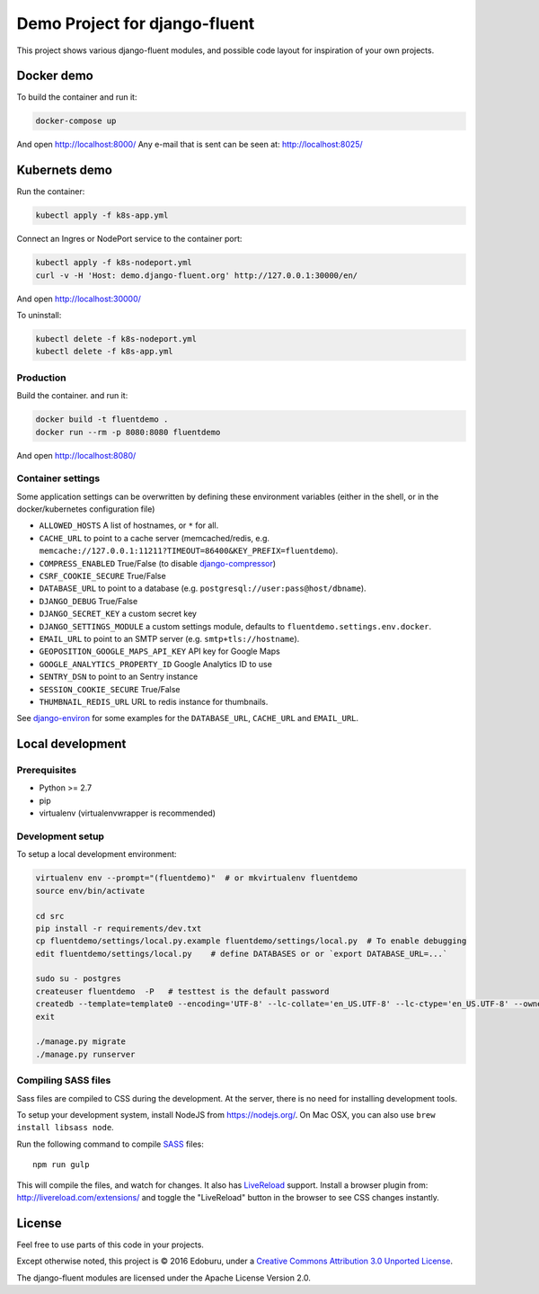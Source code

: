 Demo Project for django-fluent
==============================

This project shows various django-fluent modules,
and possible code layout for inspiration of your own projects.

Docker demo
-----------

To build the container and run it:

.. code-block:: bash

    docker-compose up

And open http://localhost:8000/
Any e-mail that is sent can be seen at: http://localhost:8025/

Kubernets demo
--------------

Run the container:

.. code-block:: bash

    kubectl apply -f k8s-app.yml

Connect an Ingres or NodePort service to the container port:

.. code-block:: bash

    kubectl apply -f k8s-nodeport.yml
    curl -v -H 'Host: demo.django-fluent.org' http://127.0.0.1:30000/en/

And open http://localhost:30000/

To uninstall:

.. code-block:: bash

    kubectl delete -f k8s-nodeport.yml
    kubectl delete -f k8s-app.yml


Production
~~~~~~~~~~

Build the container. and run it:

.. code-block:: bash

    docker build -t fluentdemo .
    docker run --rm -p 8080:8080 fluentdemo

And open http://localhost:8080/

Container settings
~~~~~~~~~~~~~~~~~~

Some application settings can be overwritten by defining these environment variables
(either in the shell, or in the docker/kubernetes configuration file)

* ``ALLOWED_HOSTS`` A list of hostnames, or ``*`` for all.
* ``CACHE_URL`` to point to a cache server (memcached/redis, e.g. ``memcache://127.0.0.1:11211?TIMEOUT=86400&KEY_PREFIX=fluentdemo``).
* ``COMPRESS_ENABLED`` True/False (to disable django-compressor_)
* ``CSRF_COOKIE_SECURE`` True/False
* ``DATABASE_URL`` to point to a database (e.g. ``postgresql://user:pass@host/dbname``).
* ``DJANGO_DEBUG`` True/False
* ``DJANGO_SECRET_KEY`` a custom secret key
* ``DJANGO_SETTINGS_MODULE`` a custom settings module, defaults to ``fluentdemo.settings.env.docker``.
* ``EMAIL_URL`` to point to an SMTP server (e.g. ``smtp+tls://hostname``).
* ``GEOPOSITION_GOOGLE_MAPS_API_KEY`` API key for Google Maps
* ``GOOGLE_ANALYTICS_PROPERTY_ID`` Google Analytics ID to use
* ``SENTRY_DSN`` to point to an Sentry instance
* ``SESSION_COOKIE_SECURE`` True/False
* ``THUMBNAIL_REDIS_URL`` URL to redis instance for thumbnails.

See django-environ_ for some examples for the ``DATABASE_URL``, ``CACHE_URL`` and ``EMAIL_URL``.


Local development
-----------------

Prerequisites
~~~~~~~~~~~~~

- Python >= 2.7
- pip
- virtualenv (virtualenvwrapper is recommended)

Development setup
~~~~~~~~~~~~~~~~~

To setup a local development environment:

.. code-block:: bash

    virtualenv env --prompt="(fluentdemo)"  # or mkvirtualenv fluentdemo
    source env/bin/activate

    cd src
    pip install -r requirements/dev.txt
    cp fluentdemo/settings/local.py.example fluentdemo/settings/local.py  # To enable debugging
    edit fluentdemo/settings/local.py    # define DATABASES or or `export DATABASE_URL=...`

    sudo su - postgres
    createuser fluentdemo  -P   # testtest is the default password
    createdb --template=template0 --encoding='UTF-8' --lc-collate='en_US.UTF-8' --lc-ctype='en_US.UTF-8' --owner=fluentdemo fluentdemo
    exit

    ./manage.py migrate
    ./manage.py runserver

Compiling SASS files
~~~~~~~~~~~~~~~~~~~~

Sass files are compiled to CSS during the development.
At the server, there is no need for installing development tools.

To setup your development system, install NodeJS from https://nodejs.org/.
On Mac OSX, you can also use ``brew install libsass node``.

Run the following command to compile SASS_ files::

    npm run gulp

This will compile the files, and watch for changes.
It also has LiveReload_ support.
Install a browser plugin from: http://livereload.com/extensions/
and toggle the "LiveReload" button in the browser to see CSS changes instantly.

License
-------

Feel free to use parts of this code in your projects.

.. image::  http://i.creativecommons.org/l/by/3.0/88x31.png
   :target: http://creativecommons.org/licenses/by/3.0/
   :alt: Creative Commons License

Except otherwise noted, this project is © 2016 Edoburu, under a `Creative Commons Attribution 3.0 Unported License <http://creativecommons.org/licenses/by/3.0/>`_.

The django-fluent modules are licensed under the Apache License Version 2.0.


.. Add links here:

.. _django-fluent: http://django-fluent.org/
.. _django-compressor: https://django-compressor.readthedocs.io/
.. _django-environ: https://django-environ.readthedocs.io/
.. _LiveReload: http://livereload.com/
.. _SASS: http://sass-lang.com/
